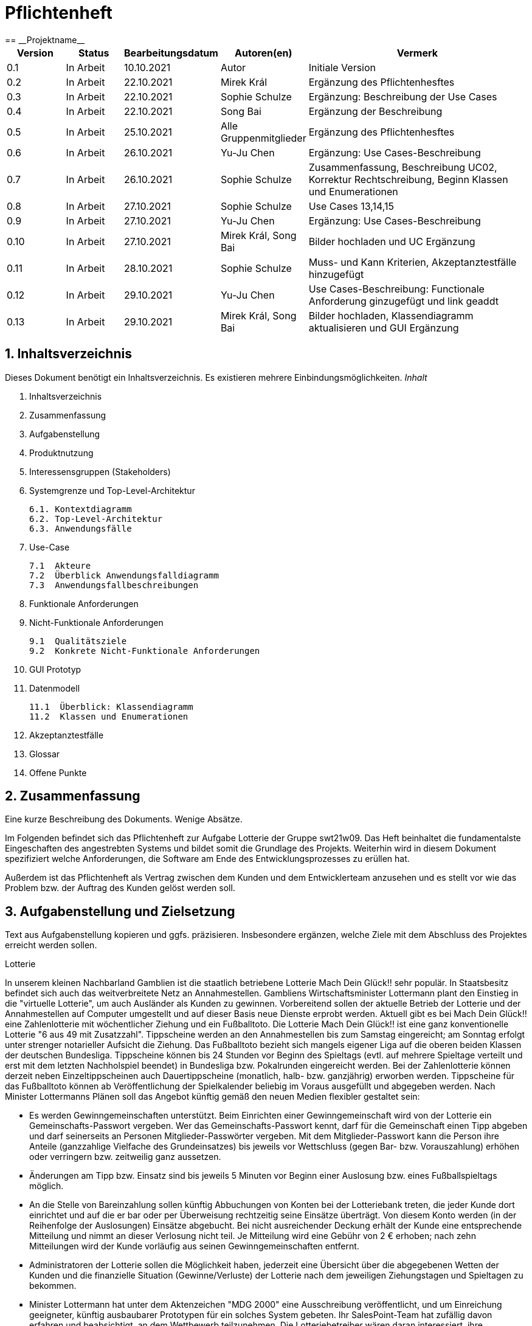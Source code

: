 = Pflichtenheft
:project_name: Projektname
== __{project_name}__

[options="header"]
[cols="1, 1, 1, 1, 4"]
|===
|Version | Status      | Bearbeitungsdatum   | Autoren(en) |  Vermerk
|0.1     | In Arbeit   | 10.10.2021          | Autor       | Initiale Version
|0.2     | In Arbeit   | 22.10.2021          | Mirek Král  | Ergänzung des Pflichtenhesftes
|0.3     | In Arbeit   | 22.10.2021          | Sophie Schulze  | Ergänzung: Beschreibung der Use Cases
|0.4     | In Arbeit   | 22.10.2021          | Song Bai    | Ergänzung der Beschreibung
|0.5     | In Arbeit   | 25.10.2021          | Alle Gruppenmitglieder | Ergänzung des Pflichtenhesftes
|0.6     | In Arbeit   | 26.10.2021          | Yu-Ju Chen | Ergänzung: Use Cases-Beschreibung
|0.7     | In Arbeit   | 26.10.2021          | Sophie Schulze a| Zusammenfassung, Beschreibung UC02, Korrektur Rechtschreibung, Beginn Klassen und Enumerationen
|0.8     | In Arbeit   | 27.10.2021          | Sophie Schulze | Use Cases 13,14,15
|0.9     | In Arbeit   | 27.10.2021          | Yu-Ju Chen | Ergänzung: Use Cases-Beschreibung
|0.10    | In Arbeit   | 27.10.2021          | Mirek Král, Song Bai |Bilder hochladen und UC Ergänzung
|0.11    | In Arbeit   | 28.10.2021          | Sophie Schulze a| Muss- und Kann Kriterien, Akzeptanztestfälle hinzugefügt
|0.12     | In Arbeit   | 29.10.2021          | Yu-Ju Chen | Use Cases-Beschreibung: Functionale Anforderung ginzugefügt und link geaddt
|0.13    | In Arbeit   | 29.10.2021          | Mirek Král, Song Bai |Bilder hochladen, Klassendiagramm aktualisieren und GUI Ergänzung
|0.14    |vorerst fertig |29.10.2021         |Klassen/Eumerationen ergänzt, Anpassung von Text an GUI 
|===

== 1. Inhaltsverzeichnis
Dieses Dokument benötigt ein Inhaltsverzeichnis. Es existieren mehrere Einbindungsmöglichkeiten.
_Inhalt_
 
  1. Inhaltsverzeichnis
  2. Zusammenfassung
  3. Aufgabenstellung
  4. Produktnutzung
  5. Interessensgruppen (Stakeholders)
  6. Systemgrenze und Top-Level-Architektur
  
  6.1. Kontextdiagramm
  6.2. Top-Level-Architektur
  6.3. Anwendungsfälle
  
  7. Use-Case
  
  7.1  Akteure
  7.2  Überblick Anwendungsfalldiagramm
  7.3  Anwendungsfallbeschreibungen
  
  8. Funktionale Anforderungen
  9. Nicht-Funktionale Anforderungen
  
  9.1  Qualitätsziele
  9.2  Konkrete Nicht-Funktionale Anforderungen
  
  10. GUI Prototyp
  11. Datenmodell
  
  11.1  Überblick: Klassendiagramm
  11.2  Klassen und Enumerationen
  
  12. Akzeptanztestfälle
  13. Glossar
  14. Offene Punkte

== 2. Zusammenfassung
Eine kurze Beschreibung des Dokuments. Wenige Absätze.

Im Folgenden befindet sich das Pflichtenheft zur Aufgabe Lotterie der Gruppe swt21w09. Das Heft beinhaltet die fundamentalste Eingeschaften des angestrebten Systems und bildet somit die Grundlage des Projekts. Weiterhin wird in diesem Dokument spezifiziert welche Anforderungen, die Software am Ende des Entwicklungsprozesses zu erüllen hat.

Außerdem ist das Pflichtenheft als Vertrag zwischen dem Kunden und dem Entwicklerteam anzusehen und es stellt vor wie das Problem bzw. der Auftrag des Kunden gelöst werden soll.


== 3. Aufgabenstellung und Zielsetzung
Text aus Aufgabenstellung kopieren und ggfs. präzisieren.
Insbesondere ergänzen, welche Ziele mit dem Abschluss des Projektes erreicht werden sollen.

Lotterie 

In unserem kleinen Nachbarland Gamblien ist die staatlich betriebene Lotterie Mach Dein Glück!! sehr populär. In Staatsbesitz befindet sich auch das weitverbreitete Netz an Annahmestellen.
Gambliens Wirtschaftsminister Lottermann plant den Einstieg in die "virtuelle Lotterie", um auch Ausländer als Kunden zu gewinnen. Vorbereitend sollen der aktuelle Betrieb der Lotterie und der Annahmestellen auf Computer umgestellt und auf dieser Basis neue Dienste erprobt werden.
Aktuell gibt es bei Mach Dein Glück!! eine Zahlenlotterie mit wöchentlicher Ziehung und ein Fußballtoto.
Die Lotterie Mach Dein Glück!! ist eine ganz konventionelle Lotterie "6 aus 49 mit Zusatzzahl". Tippscheine werden an den Annahmestellen bis zum Samstag eingereicht; am Sonntag erfolgt unter strenger notarieller Aufsicht die Ziehung.
Das Fußballtoto bezieht sich mangels eigener Liga auf die oberen beiden Klassen der deutschen Bundesliga. Tippscheine können bis 24 Stunden vor Beginn des Spieltags (evtl. auf mehrere Spieltage verteilt und erst mit dem letzten Nachholspiel beendet) in Bundesliga bzw. Pokalrunden eingereicht werden.
Bei der Zahlenlotterie können derzeit neben Einzeltippscheinen auch Dauertippscheine (monatlich, halb- bzw. ganzjährig) erworben werden. Tippscheine für das Fußballtoto können ab Veröffentlichung der Spielkalender beliebig im Voraus ausgefüllt und abgegeben werden. Nach Minister Lottermanns Plänen soll das Angebot künftig gemäß den neuen Medien flexibler gestaltet sein:

• Es werden Gewinngemeinschaften unterstützt. Beim Einrichten einer Gewinngemeinschaft wird von der Lotterie ein Gemeinschafts-Passwort vergeben. Wer das Gemeinschafts-Passwort kennt, darf für die Gemeinschaft einen Tipp abgeben und darf seinerseits an Personen Mitglieder-Passwörter vergeben. Mit dem Mitglieder-Passwort kann die Person ihre Anteile (ganzzahlige Vielfache des Grundeinsatzes) bis jeweils vor Wettschluss (gegen Bar- bzw. Vorauszahlung) erhöhen oder verringern bzw. zeitweilig ganz aussetzen.

• Änderungen am Tipp bzw. Einsatz sind bis jeweils 5 Minuten vor Beginn einer Auslosung bzw. eines Fußballspieltags möglich.

• An die Stelle von Bareinzahlung sollen künftig Abbuchungen von Konten bei der Lotteriebank treten, die jeder Kunde dort einrichtet und auf die er bar oder per Überweisung rechtzeitig seine Einsätze überträgt. Von diesem Konto werden (in der Reihenfolge der Auslosungen) Einsätze abgebucht. Bei nicht ausreichender Deckung erhält der Kunde eine entsprechende Mitteilung und nimmt an dieser Verlosung nicht teil. Je Mitteilung wird eine Gebühr von 2 € erhoben; nach zehn Mitteilungen wird der Kunde vorläufig aus seinen Gewinngemeinschaften entfernt.

• Administratoren der Lotterie sollen die Möglichkeit haben, jederzeit eine Übersicht über die abgegebenen Wetten der Kunden und die finanzielle Situation (Gewinne/Verluste) der Lotterie nach dem jeweiligen Ziehungstagen und Spieltagen zu bekommen.

• Minister Lottermann hat unter dem Aktenzeichen "MDG 2000" eine Ausschreibung veröffentlicht, und um Einreichung geeigneter, künftig ausbaubarer Prototypen für ein solches System gebeten. Ihr SalesPoint-Team hat zufällig davon erfahren und beabsichtigt, an dem Wettbewerb teilzunehmen.
Die Lotteriebetreiber wären daran interessiert, ihre Fußballtoto-Daten direkt und aktuell aus dem Internet zu beziehen. Wenn der Prototyp dies demonstrieren würde, sähe man das als ein besonderes Plus an.

== 4. Produktnutzung
In welchem Kontext soll das System später genutzt werden? Welche Rahmenbedingungen gelten?
Zusätzlich kurze Einleitung für fachfremde Personen

Das System soll die Struktur der Lotterie digitalisieren. Die Kuden dürfen online wetten, Tippscheine ausfüllen und sich über Spielregeln informieren ohne an eine Filiale gebunden zu sein. Nebenbei soll das System die Welt der Lotterie auch internationalen Kunden eröffnen. Ein großer Vorteil besteht darin, dass die Online-Lotterie 24/7 geöffnet ist.

Das System soll von folgenden Web-Browsers unterstütz werden

• Mozila Firefox v93.0+
• Google Chrome 94.0+
• Microsoft Edge 95.0+
• Safari v15.0+

== 5. Interessensgruppen (Stakeholders)
Welche realen und juristischen Personen(-gruppen) haben Einfluss auf die Anforderungen im Projekt?

Prorität:1 (niedrig) zu 5 (hoch)

[options="header", cols="5h, ^1, ^1, ^1"]
|===
|Name            | Priorität (1..5) | Beschreibung                                                                             | Ziele
|André Schmidt   | 5                | Der Auftraggeber unseres Projektes                                                      a| 
• Kundenbereich erweitern
• Digitalisierung
• Geld sparen
• Effizienz der Struktur (Einsparung bei Mitarbeiter, Material etc.)
|Kunden          | 5                | Sie stellen die grösste Interessengruppe dar und sorgen für das Einkommen der Lotterie. a| 
• Geld gweinnen
• intuitive Handhabung
• guter Kunden-Service
|Administrator   | 3                | Er behält den Überblick über den Gewinn und die Verluste der Lotterie.                  a|
• Überblick über Finanzen haben
|Entwickler      | 3                | Sie sind für die Entwicklung/Programmierung und Wartung der Website zuständig.          a| 
• leicht verstehbarer / aufgeräumter Code
• keine ,,Bananaware"
• leicht erweiterbarer Code
|===

Das Interessengruppen sind ausschließlich Erwachsene, d.h. Personen ab 18 Jahre alt.

== 6. Systemgrenze und Top-Level-Architektur

=== 6.1. Kontextdiagramm


[[context_diagram]]
image:diagramm/kontext.png[context diagram]

=== 6.2. Top-Level-Architektur
[[TLA]]
image:diagramm/top_level.png[top-level architecture]

Top-Level-Ansicht für Lotteriesystem


== 7. Use-Cases

=== 7.1  Akteure


// See http://asciidoctor.org/docs/user-manual/#tables
[options="header"]
[cols="1,4"]
|===
|Name                         |Beschreibung
|Kunde                        |Der Kunde kann alles machen, was der registrierter Benutzer kann. Der entscheidende Unterschied ist, er kann bezahlen.
|registrierter Benutzer       |Dem registrierten Benutzer werden die eigentlichen Funktionalitäten der Internet-Lotterie eröffnet.

Ein registrierter Benutzer hat die Möglichkeit entweder am Fußballtoto oder an der Zahlenlotterie teilzunehmen. Dafür muss er sein virtuelles Portemonnaie mit Geld aufladen. Zusätzlich kann er sein Passwort ändern.
|unregistrierter Benutzer     |Der unregistrierte Benutzer ist als die Person angesehen, die beispielsweise das Web-Portal der Lotterie zum ersten Mal besucht, d.h. "Ausländer", bzw. neue potenzielle Kunden. 

Er kann sich den Katalog der Fußballspiele anschauen sowie evtl. sich über die Spielregeln der Zahlenlotterie informieren. Weiterhin kann er sich registrieren, was schließlich seine Rolle als unregistrierter Benutzer beendet.
|Administrator                |Dieser ist die meiste Zeit nur ein gewisser Zuschauer der ganzen Struktur. Er schaut sich die generierte Statistik an. Er kann im Laufe des Betriebes mit neunen Funktionalitäten kommen, die ein neues Service für die Kunden darstellen.
|Lotterie (System)            |Diese ist eine virtuelle Rolle, die für den allgemeine Betrieb der ganzen Struktur sorgt. Sie speichert alle registrierte Benutzer, generiert Passwörter für Gewinnsgemeinschaftsgruppen, gründet und erweitert die Statistik der Verluste und Gewinne. 

Bemerkung: Sie bekommt einen offiziellen Name später in der Entwicklung.
|===

=== 7.2 Überblick Use-Case-Diagramm
[[use_case_diagram]]
image::./diagramm/use_case.png[Use Case diagram, 100%, 100%, pdfwidth=100%, title= "Use case diagram of lottery system", align=center]

=== 7.3 Use-Case-Beschreibungen

In Folgenden werden die im Anwendungsfalldiagramm gezeigten Anwendungsfälle im Detail beschrieben.

[cols="1h, 3"]
[[UC01]]
|===
|ID                         |**<<UC01>>**
|Name                       |Fußballspiele anschauen          
|Beschreibung               |Der Nutzer kann den Fußballwettenkatalog aufrufen, um zu sehen auf welche Fußballspiele man wetten kann.
|Akteur                     |alle Nutzer der Website
|Auslöser                   |Klicken auf den Menüpunkt "Katalog" und dann auf "Fußballtoto"
|Vorbedingung               |keine 
|Grundlegende Schritte     a|
_Fußballspiele anschauen:_ 

  1. Nutzer klickt auf Menüpunkt Fußballkatalog.
  2. Nutzer sieht Liste mit kommenden Fußballspielen
 
|Extensions                 |-
|Funktionale Anforderungen  |<<FA04>>
|===

[[sequence_diagram_watch_football]]
image::./diagramm/UC01.png[Sequence diagram: Watch Football, 50%, 50%, pdfwidth=50%, title= "Sequence diagram: watch football", align=center]


[cols="1h, 3"]
[[UC02]]
|===
|ID                         |**<<UC02>>**
|Name                       |Lottoschein ausfüllen          
|Beschreibung               |Ein registrierter Nutzer füllt einen Lottoschein aus, indem er 6 aus 49 Zahlen auswählt. 
|Akteur                     |registrierter Benutzer
|Auslöser                   |-
|Vorbedingung               |Der Benutzer muss sich registrieren und eingeloggt sein, um Lotoscheine ausfüllen zu können. 
|Grundlegende Schritte     a|
• Einloggen unter Gruppe oder einzeln
• Katalog anschauen
• 6 Zahlen aus 49 Zahlen wählen
|Extensions                 |-
|Funktionale Anforderungen  |<<FA02>>, <<FA09>>
|===


[cols="1h, 3"]
[[UC03]]
|===
|ID                         |**<<UC03>>**
|Name                       |Fußballwetten        
|Beschreibung               |Die Kunden entscheiden sich zuerst dafür, eine Wette auf das Gewinnerteam zu platzieren, und sie können auch den Spielstand zusätzlich addieren und dann schließlich mit den Quoten multiplizieren, um den Gewinnbetrag zu erhalten.
|Akteur                     |Kunden
|Auslöser                   |Zugriff über "Katalog" -> "Fußballtoto"
|Vorbedingung              a|
• Einloggen unter Gruppe oder einzeln
• Katalog anschauen
• Spiel wählen
|Grundlegende Schritte     a|
_Wetten:_ 

  1. Kunden wählen das Geweinnerteam oder unentscheiden
  2. Kunden entscheiden sich, ob sie den Spielstand hochheben
  3. Multipliziert mit der Gewinnwahrscheinlichkeit ergibt sich der erwartete Gewinnbetrag
|Extensions                 |-
|Funktionale Anforderungen  |<<FA03>>,<<FA04>>, <<FA09>>
|===


[cols="1h, 3"]
[[UC04]]
|===
|ID                         |**<<UC04>>**
|Name                       |Passwort ändern          
|Beschreibung               |Der Benutzer soll sein eigenes Passwort ändern können.
|Akteur                     |registrierter Benutzer
|Auslöser                   |-
|Vorbedingung               |Der Benutzer muss sich registrieren und eingeloggt sein. 
|Grundlegende Schritte     a|

* Nutzer klikt auf Einstellungen "change Password".
* Nutzer gibt altes Passwort, neues Passwort an, und wiederholt nochmal neues Passwort um alle zu bestätigen.
** Falls die Eingabe korrekt war: Nutzer wird zur Startseite weitergeleitet.
** Sonst: Eine Fehlermeldung wird angezeigt.

|Extensions                 |-
|Funktionale Anforderungen  |<<FA09>>, <<FA10>>
|===

[[sequence_diagram_change_password]]
image::./diagramm/UC04.png[Sequence diagram: Change Password, 50%, 50%, pdfwidth=50%, title= "Sequence diagram: change password", align=center]


[cols="1h, 3"]
[[UC05]]
|===
|ID                         |**<<UC05>>**
|Name                       |Registrierung          
|Beschreibung               |Damit ein potenzieller Kunde aktiv an der Zahlenlotterie, bzw. Fußballtoto teilnehmen kann, muss ihm ermöglicht werden sich zu registrieren. Diese Funktion bildet die Grundlage neuer Funktionalitäten z.B. Passwort ändern, Ein-/Ausloggen, Geld überweisen, etc..
|Akteur                     |unregistrierter Benutzer
|Auslöser                   |
_Registration:_ Unregistrierter Benutzer möchte den Zutritt zur Teilnahme an den jeweiligen Angebote der Lotterie.
|Vorbedingung               |Der Benutzer wurde noch nicht registriert.
|Grundlegende Schritte     a|
_Registration:_ 

  1. Eingabe eines bereits nicht besetzten Benutzernamens.
  2. Eingabe eines Passwortes (mit Hinsicht auf die Kriterien)
 
|Extensions                 |-
|Funktionale Anforderungen  |<<FA01>>
|===

[[sequence_diagram_registration]]
image::./diagramm/UC05.png[Sequence diagram: Registration, 50%, 50%, pdfwidth=50%, title= "Sequence diagram: registration", align=center]


[cols="1h, 3"]
[[UC06]]
|===
|ID                         |**<<UC06>>**
|Name                       |Ein-/Ausloggen          
|Beschreibung               |Ein Benutzer muss sich beim System anmelden(authentifizieren) können, um auf weitere Funktionen zuzugreifen. 
 Dieser Vorgang soll durch Ausloggen rückgängig gemacht werden können.
|Akteur                     |Benutzer
|Auslöser                  a|

 Einloggen: Benutzer möchte auf weitere Funktionen zugreifen, indem er sich einloggt.
 Ausloggen: Benutzer möchte die Website verlassen.
|Vorbedingung              a|
 Einloggen: Benutzer ist noch nicht authentifiziert
 Ausloggen: Benutzer ist authentifiziert
|Grundlegende Schritte     a|
_Einloggen:_

  1.  Benutzer greift in der Startseite auf “Anmelden” zu
  2.  Benutzer gibt seine Zugangsdaten ein
  3.  Benutzer klickt auf “Anmelden”
  
_Ausloggen:_

  1.  Benutzer klickt auf “Abmelden”
  2.  Benutzer ist nicht authentifiziert und die Startseite wird angezeigt 
|Extensions                 |-
|Funktionale Anforderungen  |<<FA09>>
|===


[cols="1h, 3"]
[[UC07]]
|===
|ID                         |**<<UC07>>**
|Name                       |Geld überweisen
|Beschreibung               |Der registierte Benutzer kann sein Guthaben mit einem bestimmten Betrag aufladen.
|Akteur                     |registrierter Nutzer
|Auslöser                   |Kunde möchte an der Lotterie finanziell teilnehmen.
|Vorbedingung               |Der Nutzer ist bereits im System eingeloggt.
|Grundlegende Schritte     a|
_Geld　überweisen:_ 

  1. Nutzer meldet sich an.
  2. Nutzer klickt auf Guthaben aufladen.
  3. System lädt Guthaben auf. 
 
|Extensions                 |-
|Funktionale Anforderungen a|<<FA08>>,<<FA09>>
|===

[[sequence_diagram_transfer]]
image::./diagramm/UC07.png[Sequence diagram: Transfer, 50%, 50%, pdfwidth=50%, title= "Sequence diagram: transfer", align=center]


[cols="1h, 3"]
[[UC08]]
|===
|ID                         |**<<UC08>>**
|Name                       |Gewinn und Verlust auszahlen
|Beschreibung               |Das System wertet die abgegebenede Wetten und Tippscheinen aus und zahlt entsprechend des Ergibnisses ein Gewinn bzw. Verlust aus oder nicht.
|Akteur                     |Lotterie
|Auslöser                   |Kunde hat verloren oder gewonnen.
|Vorbedingung               |Lotterie kennt das Ergebnis des Spieles oder der Ziehung.
|Grundlegende Schritte     a|
_Gewinn und Verlust auszahlen:_ 

  1. Das Ergebnis von der Zahlenlotterie und dem Fußballspiel ist bekannt.
  2. Lotterie guckt in die Statistik ob Kunde Geld gewonnen oder verloren. 
  3. System zahlt ein Gewinn oder Verlust aus. 
 
|Extensions                 |-
|Funktionale Anforderungen a|-
|===

[[sequence_diagram_win_or_lose]]
image::./diagramm/UC08.png[Sequence diagram: Win Or Lose, 50%, 50%, pdfwidth=50%, title= "Sequence diagram: win or lose", align=center]


[cols="1h, 3"]
[[UC09]]
|===
|ID                         |**<<UC09>>**
|Name                       |Gewinngruppe erstellen          
|Beschreibung               |Ein angemeldeter/registrierter Nutzer kann eine Gewinngemeinschaft erstellen. Das System generiert für die Gruppe ein Passwort,
das der Ersteller an neue Mitglieder weitergeben kann.
|Akteur                     |registrierter Nutzer
|Auslöser                   |Ein Nutzer möchte in einer Gruppe wetten.
|Vorbedingung               |Der Nutzer ist bereits im System registriert, hat also einen Benutzernamen sowie ein Passwort und muss sich vor dem Erstellen der Gruppe anmelden.
|Grundlegende Schritte     a|
_Gewinngemeinschaft erstellen:_ 

  1. Nutzer meldet sich an.
  2. Nutzer klickt auf Gewinngemeinschaft erstellen (unter Mein Profil).
  3. System generiert Passwort (hinsichtlich der Kriterien).
  4. System teilt dem Nutzer das Gruppenpasswort mit.
  5. System schickt Bestätigung für Erstellung der Gruppe.
 
|Extensions                 |-
|Funktionale Anforderungen  |<<FA09>>,<<FA11>>
|===

[[sequence_diagram_make_group]]
image::./diagramm/UC09.png[Sequence diagram: Make Group, 50%, 50%, pdfwidth=50%, title= "Sequence diagram: make group", align=center]

[cols="1h, 3"]
[[UC10]]
|===
|ID                         |**<<UC10>>**
|Name                       |Einkommen anschauen          
|Beschreibung               |Der Admin möchte das Einkommen der Kunden anschauen.
|Akteur                     |Administrator
|Auslöser                   |Admin hat das Recht auf Einsicht in das Einkommen der Kunden.
|Vorbedingung               |- 
|Grundlegende Schritte     a|

* Admin drückt auf "Statistik" in der Navigationsliste.
* Die Liste aller Kunden wird angezeigt.
* Die Einkommen und Verluste aller registrirten Kunden werden angezeigt.

|Extensions                 |-
|Funktionale Anforderungen  |-
|===

[cols="1h, 3"]
[[UC10]]
|===
|ID                         |**<<UC11>>**
|Name                       |Verluste anschauen          
|Beschreibung               |Der Admin möchtet die Verluste der Kunden anschauen.
|Akteur                     |Administrator
|Auslöser                   |Admin hat das Recht auf Einsicht in die Verluste des Kunden.
|Vorbedingung               |- 
|Grundlegende Schritte     a|

* Admin drückt auf "Statistik" in der Navigationsliste.
* Die Liste aller Kunden wird angezeigt.
* Die Einkommen und Verluste aller registrirten Kunden werden angezeigt.

|Extensions                 |-
|Funktionale Anforderungen  |-
|===

[cols="1h, 3"]
[[UC12]]
|===
|ID                         |**<<UC12>>**
|Name                       |Statistik anschauen          
|Beschreibung               |Der Admin möchte Übersicht über auskommenden und einkommenden Geld anschauen.
|Akteur                     |Administrator
|Auslöser                   |Admin gibt den Befehl die Übersicht zu sehen.
|Vorbedingung               |- 
|Grundlegende Schritte     a|

* Admin navigiert über das Menü zur Statistik-Seite
* Die Liste aller Wetten wird angezeigt.

|Extensions                 |-
|Funktionale Anforderungen  |<<FA12>>
|===



[cols="1h, 3"]
[[UC013]]
|===
|ID                         |**<<UC013>>**
|Name                       |Items anschauen        
|Beschreibung               |ein registrierter Benutzer kann die abgegebenen Wetten im Warenkorb ansehen.
|Akteur                     |registrierter Benutzer
|Auslöser                   |Klick auf "Mein Profil" in Menüleiste
|Vorbedingung               |Nutzer ist registriert im System und angemeldet. 
|Grundlegende Schritte     a|

  1. Nutzer klickt auf "Mein Profil" in Menüleiste
  2. Nutzer sieht Items im Warenkorb

|Extensions                 |-
|Funktionale Anforderungen  |<<FA05>>,<<FA09>>
|===

[cols="1h, 3"]
[[UC014]]
|===
|ID                         |**<<UC014>>**
|Name                       |Item hinzufügen        
|Beschreibung               |ein registrierter Nutzer kann ein Item zu seinem Warenkorb hinzufügen
|Akteur                     |registrierter Nutzer
|Auslöser                   |ein registrierter Nutzer hat eine Wette auf ein Item abgeschlossen (Tippschein ausgefüllt oder Fußballwette), und möchte dieses zum Warenkorb hinzufügen
|Vorbedingung              a|
- Nutzer ist registriert und angemeldet
- Nutzer hat Tippschein ausgefüllt oder ein Fußballspiel ausgesucht, auf das er wetten möchte
|Grundlegende Schritte     a|

  1. Nutzer klickt auf "Tippschein abgeben" bzw. "Jetzt wetten"
  2. Item ist zum Warenkorb hinzugefügt

|Extensions                 |-
|Funktionale Anforderungen  |<<FA06>>,<<FA09>>
|===



[cols="1h, 3"]
[[UC015]]
|===
|ID                         |**<<UC015>>**
|Name                       |Item kaufen        
|Beschreibung               |Kunde kauft die Ware/n in seinem Warenkorb
|Akteur                     |Kunde
|Auslöser                   |Wette abschließen
|Vorbedingung              a|
- Nutzer ist registriert und angemeldet
- Nutzer hat ausreichend Guthaben auf seinem Konto
- Nutzer ist bereit eine Wette abzuschließen
|Grundlegende Schritte     a|

  1. Nutzer klickt auf "Tippschein abgeben" bzw. "Jetzt wetten"
  2. Kaufbetrag wird vom Guthaben des Nutzers abgezogen
|Extensions                 |-
|Funktionale Anforderungen  |<<FA07>>,<<FA09>>
|===


== 8. Funktionale Anforderungen


=== 8.1 Muss-Kriterien
_Muss-Kriterien_ 


[options="header", cols="2h, 3, 12"]
|===
|ID
|Name
|Beschreibung

|[[FA01]]<<FA01>>
|Registrierung
|Ein Nutzer muss die Möglchkeit haben sich zu registrieren, indem er auf den Menüpunkt "Registrieren" klickt.
Von dem Nutzer wird eine Eingabe erwartet:
  - Benutzernamen
  - Passwort
Das System muss überprüfen, ob der Benutzername bereits vergeben ist, wenn das der Fall ist muss ein anderer Benutzername eingegeben werden.

|[[FA02]]<<FA02>>
|Lottoschein ausfüllen
|Ein registrierter Nutzer kann einen Lottoschein ausfüllen, indem er aus einer Liste von 49 Zahlen, 6 Zahlen ankreuzt.

|[[FA03]]<<FA03>>
|Fußballwette abgeben
|Ein registrierter Nutzer wettet auf ein Fußballspiel, indem er auf Sieg für die Heim- oder Gastmannschaft oder auf Unentschieden tippt.

|[[FA04]]<<FA04>>
|Fußballkatalog ansehen
|Allen Besuchern wird ermöglicht eine Liste mit anstehenden Fußballspielen zusehen, mit folgenden Informationen:
 - Spieltag
 - Heimmannschaft
 - Gastmannschaft
 - Liga
 - Einsatz

|[[FA05]]<<FA05>>
|Warenkorb ansehen
|Jedem registrierten Nutzer wird unter "Mein Profil" die Inhalte des Warenkorbs angezeigt. 

|[[FA06]]<<FA06>>
|Item hinzufügen
|Wenn ein registrierter Benutzer einen Tippschein bzw. eine Fußballwette abgeben möchte, wird ihm die Option "Tippschein abgeben" bzw. "Jetzt wetten" angezeigt, durch Anklicken wird dann das Item gekauft und in den Warenkorb gelegt.

|[[FA07]]<<FA07>>
|Item kaufen
|Ein Item wird gekauft, wenn der Nutzer auf "Tippschein abgeben" bzw. "Jetzt wetten" klickt.

|[[FA08]]<<FA08>>
|Geld überweisen
|Unter dem Menüpunkt "Mein Profil" kann ein angemeldeter Benutzer seine Kontodetails einsehen. Dort gibt es ein Eingabefeld für den Überweisungsbetrag und daneben ein Button mit "überweisen" (o.ä.). Durch Klicken des Buttons wird vom System der gewünschte Betrag auf das Kontoguthaben gutgeschrieben.

|[[FA09]]<<FA09>>
|Authentifizierung
|Das System muss in öffentlich zugängliche Teile und in Teile, die für den Zugriff eine Authentifizierung erfordern, getrennt werden können. Wenn ein Benutzer im System vorhanden ist (registrierter Benutzer), kann er sich durch Angabe der folgenden Informationen authentifizieren:

Nutzername

Passwort
|===

=== 8.2 Kann-Kriterien
Anforderungen die das Programm leisten können soll, aber für den korrekten Betrieb entbehrlich sind.

[options="header", cols="2h, 3, 12"]
|===
|ID
|Name
|Beschreibung

|[[FA10]]<<FA10>>
|Passwort ändern
|Unter dem Menüpukt "Mein Profil" kann ein angemeldeter Benutzer die Option "Passwort ändern" sehen, welches ihm ermöglicht sein Passwort zu ändern.

|[[FA11]]<<FA11>>
|Gewinngemeinschaft erstellen
|Auf der Kontoseite eines angemeldeten Nutzers gibt es den Button "Gewinngemeinschaft erstellen". Die Anfrage wird zum Lotteriesystem weitergeleitet, welches für die Gruppe ein Passwort generiert und dem Ersteller der Gruppe mitteilt.

|[[FA12]]<<FA12>>
|abgegebene Wetten anschauen
|Dem Administrator wird der Menüpunkt "Statistik" angezeigt, dort kann er einsehen welche Wetten von welchem Kunden abgegeben wurden.

|[[FA13]]<<FA13>>
|Konto löschen
|Unter "Mein Profil" kann ein angemeldeter Nutzer die Option sein Konto zu löschen, d.h. die Benutzerdaten sind beim Anmelden nicht mehr gültig.
|===

== 9. Nicht-Funktionale Anforderungen


=== 9.1 Qualitätsziele

1 = Nicht wichtig
2 = Sehr wichtig
[options="header", cols="3h, ^1, ^1, ^1, ^1, ^1"]
|===
|Qualitätsanforderung | 1 | 2 | 3 | 4 | 5
|Wartbarkeit          |   |   |   | x | 
|Anwendbarkeit        |   |   | x |   | 
|Sicherheit           |   |   | x |   | 
|===

Dokumentieren Sie in einer Tabelle die Qualitätsziele, welche das System erreichen soll, sowie deren Priorität.

=== 9.2 Konkrete Nicht-Funktionale Anforderungen

[options="header"]
[cols="1, 1, 1, 1"]
|===
|ID     |Version  |Name           |Beschreibung
|[NF01] |v0.1     |Wartbarkeit    |Gut getestete Software, um möglichst viele Fehler abzudecken.
|===


Beschreiben Sie Nicht-Funktionale Anforderungen, welche dazu dienen, die zuvor definierten Qualitätsziele zu erreichen.
Achten Sie darauf, dass deren Erfüllung (mindestens theoretisch) messbar sein muss.

== 10. GUI Prototyp

In diesem Kapitel soll ein Entwurf der Navigationsmöglichkeiten und Dialoge des Systems erstellt werden.
Idealerweise entsteht auch ein grafischer Prototyp, welcher dem Kunden zeigt, wie sein System visuell umgesetzt werden soll.
Konkrete Absprachen - beispielsweise ob der grafische Prototyp oder die Dialoglandkarte höhere Priorität hat - sind mit dem Kunden zu treffen.

[[home_page]]
image::./gui/home1.png[Landing page, 100%, 100%, pdfwidth=100%, title= "Landing page of Lottery", align=center]



[[location]]
image::./gui/home2.png[Location, 100%, 100%, pdfwidth=100%, title= "location of Lottery", align=center]



[[game_rules]]
image::./gui/home3.png[Game rules, 100%, 100%, pdfwidth=100%, title= "game rules of Lottery", align=center]



[[contact]]
image::./gui/kontakt1.png[Contact page, 100%, 100%, pdfwidth=100%, title= "contact page of Lottery", align=center]



[[registration]]
image::./gui/register1.png[Registration page, 100%, 100%, pdfwidth=100%, title= "registration page of Lottery", align=center]



[[welcome_page]]
image::./gui/welcome1.png[Welcome page, 100%, 100%, pdfwidth=100%, title= "welcome page for an authenticated customer of Lottery", align=center]



[[catalog]]
image::./gui/katalog1.png[Catalog overview, 100%, 100%, pdfwidth=100%, title= "catalog overview of Lottery", align=center]



[[footballtoto1_page]]
image::./gui/foot1.png[Footballtoto overview, 100%, 100%, pdfwidth=100%, title= "footballtoto overview", align=center]



[[footballtoto2_page]]
image::./gui/foot2.png[Footballtoto overview, 100%, 100%, pdfwidth=100%, title= "footballtoto overview", align=center]



[[footballtoto3_page]]
image::./gui/foot3.png[Footballtoto overview, 100%, 100%, pdfwidth=100%, title= "footballtoto overview", align=center]



[[footballtoto4_page]]
image::./gui/foot4.png[Footballtoto overview, 100%, 100%, pdfwidth=100%, title= "footballtoto overview", align=center]



[[numberloto]]
image::./gui/zahlen1.png[Zahlenlotterie overview, 100%, 100%, pdfwidth=100%, title= "Zahlenlotterie overview", align=center]



[[cart1]]
image::./gui/warenkorb1.png[Cart overview, 100%, 100%, pdfwidth=100%, title= "Cart overview for an authenticated customer of Lottery", align=center]



[[cart2]]
image::./gui/warenkorb2.png[Cart overview, 100%, 100%, pdfwidth=100%, title= "Cart overview for an authenticated customer of Lottery", align=center]



[[cart3]]
image::./gui/warenkorb3.png[Cart overview, 100%, 100%, pdfwidth=100%, title= "Cart overview for an authenticated customer of Lottery", align=center]



== 11. Datenmodell

=== 11.1 Überblick: Klassendiagramm

[[AKD]]
image::./diagramm/domain_model2.png[Class diagram]

UML-Analyseklassendiagramm

=== 11.2 Klassen und Enumerationen
Dieser Abschnitt stellt eine Vereinigung von Glossar und der Beschreibung von Klassen/Enumerationen dar. Jede Klasse und Enumeration wird in Form eines Glossars textuell beschrieben. Zusätzlich werden eventuellen Konsistenz- und Formatierungsregeln aufgeführt.

// See http://asciidoctor.org/docs/user-manual/#tables
[options="header"]
|===
|Klasse/Enumeration |Beschreibung

|Lotterie                  
|repräsentiert das Lotteriesystem

| Benutzer                
| repräsentiert eine Person, die die Website benutzt bzw. besucht           

|registrierter Benutzer                  
|eine Person, die bereits im System registriert und authentifiziert ist; hat einen Benutzernamen und ein Passwort

|Kunde                  
|ein registrierter Nutzer, der für ein Produkt der Lotterie bezahlt

|Admin                  
|registrierter Nutzer, der durch seine Anmeldedaten vom System als Administrator erkannt wird

|Statistik
|gitb Auskkunft über Einkommen und Verluste der Lotterie sowie über die abgegebenen Wetten der Nutzer

|Katalog
a|
- enthält Items der Zahlenlotterie und Fußballlotterie

|Item
a|
- stehen im Katalog
- ist ein Tippschein (Zahlenlotterie) oder Fußballspiel (Fußballtoto)
- kann eindeutig identifiziert werden (ID)
- darauf wird 1 oder mehrere Wetten abgegeben von einem Nutzer

|Tippschein
a|
- Item für die Zahlenlotterie
- besteht aus 49 Zahlen

|Foootball
a|
- repräsentiert ein Fußballspiel
- hat Heim- und Gastmannschaft
- min_preis beschreibt den Mindesteinsatz für die Wette

|Wette
a|
- wird auf ein Item abgegeben
- für Tippschein: gemeint sind die 6 aus 49 ausgwählten Zahlen
- für Football: Wette auf Sieg einer Mannschaft bzw. Unentschieden
- gehört zu einem registrierten Nutzer, der die Wette abgegeben hat
- hat den Status GEWONNEN oder VERLOREN

|Warenkorb
|enthält Items, die ein Nutzer gekauft hat bzw. die Wetten auf diese Items

|Bestellung
|wird bei einem Kauf erstellt

|Status
a|
- GEWONNEN (Zahlenlotterie): es wurden die richtigen 6 Zahlen ausgewählt
- GEWONNEN (Fußballtoto): es wurde auf den korrekten Spielausgang gewettet
- VERLOREN (Zahlenlotterie): es wurden nicht die 6 Gewinnzahlen gewählt
- VERLOREN (Fußballtoto): es wurde auf den falschen Spielausgang gewettet
|===

== 12. Akzeptanztestfälle
Mithilfe von Akzeptanztests wird geprüft, ob die Software die funktionalen Erwartungen und Anforderungen im Gebrauch erfüllt. Diese sollen und können aus den Anwendungsfallbeschreibungen und den UML-Sequenzdiagrammen abgeleitet werden. D.h., pro (komplexen) Anwendungsfall gibt es typischerweise mindestens ein Sequenzdiagramm (welches ein Szenarium beschreibt). Für jedes Szenarium sollte es einen Akzeptanztestfall geben. Listen Sie alle Akzeptanztestfälle in tabellarischer Form auf.
Jeder Testfall soll mit einer ID versehen werde, um später zwischen den Dokumenten (z.B. im Test-Plan) referenzieren zu können.

[cols="1h, 4"]
|===
|ID             |<<AT01>>
|Use Case       |<<UC01>>
|Vorbedingung  a|Der Katalog enthält Fußballspiele.
|Aktion        a|Ein unregistrierter Nutzer klickt auf "Katalog -> Fußballtoto".
|Ergebnis       |Dem Nutzer werden die eingetragenen Fußballspiele angezeigt.
|===

[cols="1h, 4"]
|===
|ID             |<<AT02>>
|Use Case       |<<UC01>>
|Vorbedingung  a|Der Katalog enthält Fußballspiele.
|Aktion        a|Ein registrierter Nutzer klickt auf "Katalog -> Fußballtoto".
|Ergebnis       |Dem registrierten Nutzer werden die eingetragenen Fußballspiele angezeigt.
|===

[cols="1h, 4"]
|===
|ID             |<<AT03>>
|Use Case       |<<UC02>>
|Vorbedingung  a|Der Nutzer ist registriert und angemeldet.
|Aktion        a|Der Nutzer hat "Zahlenlotterie" im Katalog ausgewählt.
|Ergebnis       |Dem Nutzer werden die Zahlen 1 bis 49 angezeigt, von denen er 6 auswählen kann.
|===

[cols="1h, 4"]
|===
|ID             |<<AT04>>
|Use Case       |<<UC03>>
|Vorbedingung  a|Der Katalog enthält Fußballspiele.
|Aktion        a|Ein unregistrierter Nutzer klickt auf "Katalog -> Fußballtoto".
|Ergebnis       |Dem Nutzer werden die eingetragenen Fußballspiele angezeigt, aber nicht die Option eine Wette abzugeben.
|===

[cols="1h, 4"]
|===
|ID             |<<AT05>>
|Use Case       |<<UC03>>
|Vorbedingung  a|Der Katalog enthält Fußballspiele, Nutzer ist registriert
|Aktion        a|Der Nutzer klickt auf "Katalog -> Fußballtoto".
|Ergebnis       |Dem Nutzer werden die eingetragenen Fußballspiele angezeigt und auch die Option eine Wette abzugeben.
|===

[cols="1h, 4"]
|===
|ID             |<<AT06>>
|Use Case       |<<UC04>>
|Vorbedingung  a|Der Nutzer ist registriert.
|Aktion        a|Der Nutzer klickt auf "Passwort ändern".
|Ergebnis       |Der Nutzer muss sein altes und ein neues Passwort eingeben. Danach wird ihm eine Bestätigung angezeigt und er kann sich jetzt mit dem neuen Passwort einloggen.
|===

[cols="1h, 4"]
|===
|ID             |<<AT07>>
|Use Case       |<<UC05>>
|Vorbedingung  a|Der Nutzer ist nicht registriert.
|Aktion        a|Es wird ein bereits vergebener Benutzername eingegeben.
|Ergebnis       |Der Nutzer wird aufgefordert einen anderen Benutzernamen einzugeben.
|===

[cols="1h, 4"]
|===
|ID             |<<AT08>>
|Use Case       |<<UC06>>
|Vorbedingung  a|Der Nutzer ist nicht registriert.
|Aktion        a|Es wird ein noch nicht vergebener Benutzername  und ein form-korrektes Passwort eingegeben.
|Ergebnis       |Der Nutzer wird im System registriert und kann sich jetzt anmelden.
|===

[cols="1h, 4"]
|===
|ID             |<<AT09>>
|Use Case       |<<UC05>>
|Vorbedingung  a|Der Nutzer ist nicht registriert.
|Aktion        a|Es wird ein noch nicht vergebener Benutzername und ein form-widersprüchliches Passwort eingegeben.
|Ergebnis       |Der Nutzer wird aufgefordert ein Passwort, das den Kriterien entspricht, einzugeben.
|===

[cols="1h, 4"]
|===
|ID             |<<AT10>>
|Use Case       |<<UC06>>
|Vorbedingung  a|Der Nutzer ist registriert.
|Aktion        a|Es wird der richtige Benutzername und das richtige Passwort eingegeben.
|Ergebnis       |Der Nutzer ist angemeldet und hat Zugriff auf sein Profil, Warenkorb und er kann wetten.
|===

[cols="1h, 4"]
|===
|ID             |<<AT11>>
|Use Case       |<<UC06>>
|Vorbedingung  a|Der Nutzer ist registriert.
|Aktion        a|Es werden falsche Benutzerdaten eingegeben.
|Ergebnis       |Es wird angezeigt, dass die eingegebenen Daten nicht gültig sind.
|===

[cols="1h, 4"]
|===
|ID             |<<AT12>>
|Use Case       |<<UC05>>
|Vorbedingung  a|Der Nutzer ist angemeldet.
|Aktion        a|Der Nutzer loggt sich aus.
|Ergebnis       |Der Nutzer verliert Zugriff auf die Funktionalitäten, die nur angemeldeten Nutzern zur Verfügung stehen,z.B. zu wetten.
|===

[cols="1h, 4"]
|===
|ID             |<<AT13>>
|Use Case       |<<UC07>>
|Vorbedingung  a|Der Nutzer ist angemeldet.
|Aktion        a|Es wird ein Betrag, der größer 0 ist, eingegeben..
|Ergebnis       |Das Guthaben erhöht sich um den eingegebenen Betrag.
|===

[cols="1h, 4"]
|===
|ID             |<<AT14>>
|Use Case       |<<UC07>>
|Vorbedingung  a|Der Nutzer ist angemeldet.
|Aktion        a|Es wird ein negativer Betrag eingegeben.
|Ergebnis       |Es wird angezeigt, dass der Betrag größer als 0 sein muss. Das Guthaben des Kontos bleibt gleich.
|===

[cols="1h, 4"]
|===
|ID             |<<AT15>>
|Use Case       |<<UC08>>
|Vorbedingung  a|Der Nutzer hat eine Fußballwette abgegeben.
|Aktion        a|Das Ergebnis des Fußballspiels stimmt mit der Wette des Nutzers überein.
|Ergebnis       |Das Guthaben des Nutzers wird erhöht und der Status der Wette im Warenkorb zeigt GEWONNEN an.
|===

[cols="1h, 4"]
|===
|ID             |<<AT16>>
|Use Case       |<<UC09>>
|Vorbedingung  a|Der Nutzer ist angemeldet.
|Aktion        a|Der Nutzer klickt auf "Gewinngemeinschaft erstellen".
|Ergebnis       |Das System generiert ein Passwort für die Gruppe. Dem Nutzer wird das Passwort angezeigt.
|===

[cols="1h, 4"]
|===
|ID             |<<AT17>>
|Use Case       |<<UC10>>
|Vorbedingung  a|Der Nutzer ist als Administrator angemeldet.
|Aktion        a|Es wird "Statistik" angeklickt.
|Ergebnis       |Dem Administrator wird das Einkommen der Kunden angezeigt.
|===

[cols="1h, 4"]
|===
|ID             |<<AT18>>
|Use Case       |<<UC11>>
|Vorbedingung  a|Der Nutzer ist als Administrator angemeldet.
|Aktion        a|Es wird "Statistik" angeklickt.
|Ergebnis       |Dem Administrator werden die Verluste der Kunden angezeigt.
|===

[cols="1h, 4"]
|===
|ID             |<<AT19>>
|Use Case       |<<UC12>>
|Vorbedingung  a|Der Nutzer ist als Administrator angemeldet.
|Aktion        a|Es wird "Statistik" angeklickt.
|Ergebnis       |Dem Administrator werden Einkommen, Verluste und von Nutzern abgegebene Wetten angezeigt.
|===

[cols="1h, 4"]
|===
|ID             |<<AT20>>
|Use Case       |<<UC13>>
|Vorbedingung  a|Der Nutzer ist angemeldet.
|Aktion        a|Es wird auf den Warenkorb zugegriffen.
|Ergebnis       |Dem Nutzer wird der Warenkorbinhalt angezeigt.
|===

[cols="1h, 4"]
|===
|ID             |<<AT21>>
|Use Case       |<<UC14>>
|Vorbedingung  a|Der Nutzer ist angemeldet und hat einen Lottoschein  korrekt ausgefüllt (bzw. Fußballwette).
|Aktion        a|Es wird "Tippschein abgeben" bzw. "Jetzt wetten" angeklickt.
|Ergebnis       |Das Item ist jetzt im Warenkorb zu sehen (, der Kaufbetrag wird vom Guthaben abgezogen).
|===

[cols="1h, 4"]
|===
|ID             |<<AT22>>
|Use Case       |<<UC14>>
|Vorbedingung  a|Der Nutzer ist angemeldet und hat einen Lottoschein  nicht korrekt ausgefüllt (bzw. Fußballwette).
|Aktion        a|Es wird "Tippschein abgeben" bzw. "Jetzt wetten" angeklickt.
|Ergebnis       |Es erscheint eine Fehlermeldung, das Item wird nicht zum Warenkorb hinzugeügt.
|===

[cols="1h, 4"]
|===
|ID             |<<AT23>>
|Use Case       |<<UC15>>
|Vorbedingung  a|Der Nutzer ist angemeldet und hat einen Tippschein ausgefüllt (bzw. Fußballspiel ausgewählt).
|Aktion        a|Es wird "Tippschein" (bzw. "Jetzt wetten") angeklickt.
|Ergebnis      a|der Kaufbetrag ist vom Guthaben des Nutzers abgezogen
|===



== 13. Glossar

Warenkorb ist ein Übersicht aller Tippscheine und Wetten, für die der Kunde bezahlt hat. Im Warenkorb befinden sich Wetten bzw. Tippscheine, die noch nicht ausgewertet wurden, diese sind als Bestellungen angesehen. Obwohl der Kunde für die bereits bezahlt hat, kann er sie noch stornieren und der Betrag wird ihm in voller Höhe zurückbezahlt. Als nächstes gibt es da wiederrum Wetten bzw. Tippscheine, die bereits ausgewertet wurden, diese sind als Rechnung angesehen. Kunde kann sich sein Verlust oder Gewinn anschauen.

Die Grenze zwischen registriertem Benutzer und dem Kunden liegt an dem Moment der eigentlichen Bezahlung für eine Wette / ein Tippschein.

[options="header", cols="1h, 4"]
[[glossar]]
|===
|Term                   
|Description

|Warenkorb
|ist eine Übersicht aller Tippscheine und Wetten, für die der Kunde bezahlt hat. Im Warenkorb befinden sich Wetten bzw. Tippscheine, die noch nicht ausgewertet wurden, diese sind als Bestellungen angesehen. Obwohl der Kunde für die bereits bezahlt hat, kann er sie noch stornieren und der Betrag wird ihm in voller Höhe zurückbezahlt. Als nächstes gibt es da wiederrum Wetten bzw. Tippscheine, die bereits ausgewertet wurden, diese sind als Rechnung angesehen. Kunde kann sich sein Verlust oder Gewinn anschauen.

|Kunde
|Die Grenze zwischen registriertem Benutzer und dem Kunden liegt an dem Moment der eigentlichen Bezahlung für eine Wette / ein Tippschein. Das bedeutet der registrierte Nutzer wird zum Kunden, wenn er auf "Tippschein abgeben" bzw. "Jetzt wetten" klickt.
|===

== 14. Offene Punkte


Unterscheidung wie das System erkennt, ob eine Person für sich selbst spielt oder für eine Gewinngemeinschaft. Eine Möglichkeit wäre beim Anmelden das gleiche Benutzername zu verwenden, aber anderes Passwort.


